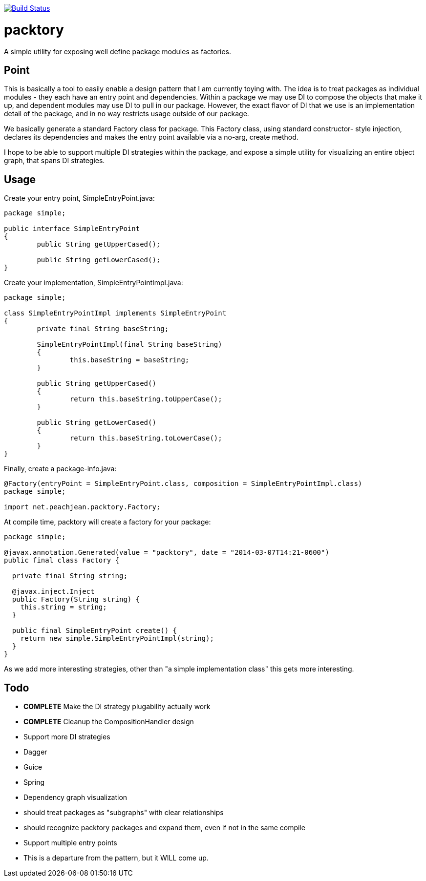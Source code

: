 image:https://travis-ci.org/peachjean/config-objects.svg?branch=master["Build Status", link="https://travis-ci.org/peachjean/config-objects"]

packtory
========

A simple utility for exposing well define package modules as factories.

== Point

This is basically a tool to easily enable a design pattern that I am currently toying with. The idea is to treat 
packages as individual modules - they each have an entry point and dependencies. Within a package we may use DI
to compose the objects that make it up, and dependent modules may use DI to pull in our package. However, the
exact flavor of DI that we use is an implementation detail of the package, and in no way restricts usage
outside of our package.

We basically generate a standard +Factory+ class for package. This +Factory+ class, using standard constructor-
style injection, declares its dependencies and makes the entry point available via a no-arg, +create+ method.

I hope to be able to support multiple DI strategies within the package, and expose a simple utility for visualizing
an entire object graph, that spans DI strategies.

== Usage

.Create your entry point, +SimpleEntryPoint.java+:
[source,java]
----
package simple;

public interface SimpleEntryPoint
{
	public String getUpperCased();

	public String getLowerCased();
}
----

.Create your implementation, +SimpleEntryPointImpl.java+:
[source,java]
----
package simple;

class SimpleEntryPointImpl implements SimpleEntryPoint
{
	private final String baseString;

	SimpleEntryPointImpl(final String baseString)
	{
		this.baseString = baseString;
	}

	public String getUpperCased()
	{
		return this.baseString.toUpperCase();
	}

	public String getLowerCased()
	{
		return this.baseString.toLowerCase();
	}
}
----

.Finally, create a +package-info.java+:
[source,java]
----
@Factory(entryPoint = SimpleEntryPoint.class, composition = SimpleEntryPointImpl.class)
package simple;

import net.peachjean.packtory.Factory;
----

.At compile time, +packtory+ will create a factory for your package:
[source,java]
----
package simple;

@javax.annotation.Generated(value = "packtory", date = "2014-03-07T14:21-0600")
public final class Factory {

  private final String string;

  @javax.inject.Inject
  public Factory(String string) {
    this.string = string;
  }

  public final SimpleEntryPoint create() {
    return new simple.SimpleEntryPointImpl(string);
  }
}
----

As we add more interesting strategies, other than "a simple implementation class" this gets more interesting.

== Todo

* *COMPLETE* Make the DI strategy plugability actually work
* *COMPLETE* Cleanup the CompositionHandler design
* Support more DI strategies
  * Dagger
  * Guice
  * Spring
* Dependency graph visualization
  * should treat packages as "subgraphs" with clear relationships
  * should recognize packtory packages and expand them, even if not in the same compile
* Support multiple entry points
  * This is a departure from the pattern, but it WILL come up.


